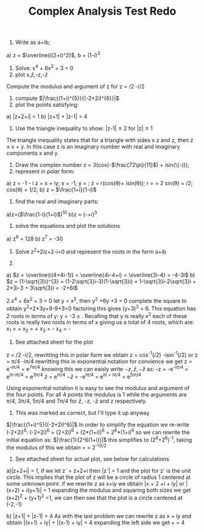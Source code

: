 #+TITLE: Complex Analysis Test Redo
#+OPTIONS: toc:nil
1. Write as a+ib;
a) z = \(\overline{i(2+i)^2}\), b = (1-\sqrt{3}i)^3
2. Solve: x^4 + 6x^2 + 3 = 0
3. plot x,\(\bar{z}\),-z,-\(\bar{z}\)
Compute the modulus and argument of z for z = \sqrt{2}/2 -i\sqrt{2}/2
4. compute \(|\frac{(1+i)^{5}}{(-2+2i)^{6}}|\)
5. plot the points satisfying:
a) |z+2+i| = 1
b) |z+1| + |z-1| = 4
6. Use the triangle inequality to show: 
 \vert{}z-1|\leq2 for |z|\leq1
The triangle inequality states that for a triangle with sides x z and z, then
z \leq x + y. 
In this case z is an imaginary number with real and imaginary components x and
y.
7. Draw the complex number
   z = 3(cos(-\(\frac{72\pi}{11}\)) + isin(\(-\frac{72\pi}{11})));
8. represent in polar form:
a) z = -1 - \sqrt{3}i   
   z = x + iy; x = -1, y = \sqrt{3};
   z = r(cos(\theta)+ isin(\theta)); r = \sqrt{x^2+y^2} = 2
   sin(\theta) = \sqrt{3}/2; cos(\theta) = 1/2;   
b) z = \(\frac{1+i}{1-i}\)
9. find the real and imaginary parts:
a)z=(\(\frac{1-i}{1+i}\))^10
b)z = (-\sqrt{3}+i)^3
10. solve the equations and plot the solutions
a) z^6 = 128
b) z^7 = -30
11. Solve z^2+2iz+2-i=0 and represent the roots in the form a+ib

1.
a) \(z = \overline{i(4+4i-1)} = \overline{4i-4+i} = \overline{3i-4} = -4-3i\)
b) \(z = (1-\sqrt{3}i)^{3} = (1-2\sqrt{3}i-3)(1-\sqrt{3}i) = 
1-\sqrt{3}i-2\sqrt{3}i + 2*3i-3 + 3\sqrt{3}i = -2+6i\)

2.x^4 + 6x^2 + 3 = 0 
let y = x^2, then y^2 +6y +3 = 0
complete the square to obtain y^2+2*3y+9-9+3=0 factoring this gives 
(y+3)^2 = 6. This equation has 2 roots in terms of y:
 y = -3 \pm \sqrt{6}. Recalling that y is really x^2 each of these roots is really
two roots in terms of x giving us a total of 4 roots, which are:
x_1 = +\sqrt{-3+\sqrt{6}}
x_2 = +\sqrt{-3-\sqrt{6}}
x_3 = -\sqrt{-3+\sqrt{6}}
x_4 = -\sqrt{-3-\sqrt{6}}

3. See attached sheet for the plot
z = \sqrt{2}/2 -i\sqrt{2}/2, rewritting this in polar form we obtain 
z = cos^{-1}(\sqrt{2}/2) -isin^-1(\sqrt{2}/2) or z = \pi/4 -i\pi/4
rewritting this in exponential notation for convience we get z = e^{-i\pi/4} =
e^{7i\pi/4} knowing this we can eaisly write \(-z,\bar{z},-\bar{z}\) as: 
-z = -e^{-i\pi/4} = e^{i\pi-i\pi/4} = e^{3\pi/4}
\(\bar{z}\) = e^{i\pi/4}
\(-\bar{z}\) = -e^{i\pi/4} = e^{i\pi + i\pi/4} = e^{5i\pi/4}

Using exponential notation it is easy to see the modulus and argument of the
four points. For all 4 points the modulus is 1 while the arguments are \pi/4,
3\pi/4, 5\pi/4 and 7\pi/4 for \(\bar{z}\), -z, -\(\bar{z}\) and z respectively.

4. This was marked as correct, but I'll type it up anyway
\(|\frac{(1+i)^5}{(-2+2i)^6}|\)
In order to simplify the equation we re-write (-2+2i)^6:
(-2+2i)^6 = (2+2i)^6 = (2*(1+i))^6 = 2^6*(1+i)^6
so we can rewrite the initial equation as: \(|\frac{1}{2^6(1+i)}|\)
this simplifies to (2^6+2^6)^-1, taking the modulus of this we obtain
\sqrt{(2^6+2^{6}i)^-1*(2^6-2^{6}i)^-1} = \sqrt{(2*2^6)^-1} = 2^{-13/2}

5. See attached sheet for actual plot, see below for calculations
a)|z+2+i| = 1, if we let z` = z+2+i then |z`| = 1 and the plot for z` is the
unit circle. This implies that the plot of z will be a circle of radius 1
centered at some unknown point. 
if we rewrite z as x+iy we obtain |x + 2 +i + iy| or |(x+2) + i(y+1)| = 1 
expanding the modulus and squaring both sizes we get (x+2)^2 + (y+1)^2 =1, we can
then see that the plot is a circle centered at (-2,-1)

b) |z+1| + |z-1| = 4
As with the last problem we can rewrite z as x + iy and obtain
\vert(x+1) + iy| + |(x-1) + iy| = 4
expanding the left side we get \sqrt{(x+1)^2 + y^2} + \sqrt{(x-1)^2 +y^2} = 4
